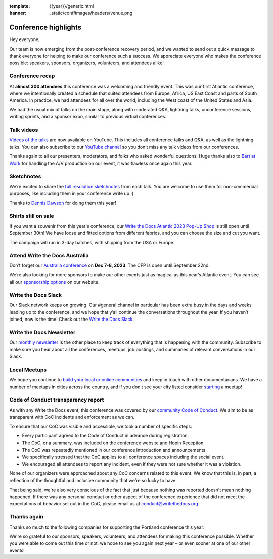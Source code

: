 :template: {{year}}/generic.html
:banner: _static/conf/images/headers/venue.png

.. post:: Sept 20, 2023
   :tags: recap, thanks, {{year}}, {{shortcode}}-{{year}}

Conference highlights
===============================================

Hey everyone,

Our team is now emerging from the post-conference recovery period, and we wanted to send out a quick message to thank everyone for helping to make our conference such a success. 
We appreciate everyone who makes the conference possible: speakers, sponsors, organizers, volunteers, and attendees alike!

Conference recap
----------------

At **almost 300 attendees** this conference was a welcoming and friendly event.
This was our first Atlantic conference, where we intentionally created a schedule that suited attendees from Europe, Africa, US East Coast and parts of South America. In practice, we had attendees for all over the world, including the West coast of the United States and Asia. 

We had the usual mix of talks on the main stage, along with moderated Q&A, lightning talks, unconference sessions, writing sprints, and a sponsor expo, similar to previous virtual conferences.

Talk videos
-----------

`Videos of the talks`_ are now available on YouTube. This includes all conference talks and Q&A, as well as the lightning talks.
You can also subscribe to our `YouTube channel`_ so you don’t miss any talk videos from our conferences.

Thanks again to all our presenters, moderators, and folks who asked wonderful questions!
Huge thanks also to `Bart at Work`_ for handling the A/V production on our event, it was flawless once again this year.

.. _Videos of the talks: https://youtube.com/playlist?list=PLZAeFn6dfHplddJfvbke1bpUzZGozb2Yj&si=AOwsHHgwGEXqbUm0
.. _Bart at Work: https://www.bartatwork.com/
.. _YouTube channel: https://www.youtube.com/writethedocs

Sketchnotes
-----------

We’re excited to share the `full resolution sketchnotes`_ from each talk. You are welcome to use them for non-commercial purposes, like including them in your conference write up ;)

Thanks to `Dennis Dawson`_ for doing them this year!

.. _full resolution sketchnotes: https://flic.kr/s/aHBqjAVj5o
.. _Dennis Dawson: https://dennissdawson.wixsite.com/mr--dawson/portfolio

Shirts still on sale
--------------------

If you want a souvenir from this year's conference, our `Write the Docs Atlantic 2023 Pop-Up Shop <https://shirt.writethedocs.org/>`_ is still open until September 30th!
We have loose and fitted options from different fabrics, and you can choose the size and cut you want.

The campaign will run in 3-day batches, with shipping from the USA or Europe.

Attend Write the Docs Australia 
-----------------------------------------------

Don’t forget our `Australia conference`_ on **Dec 7-8, 2023**. The CFP is open until September 22nd.

We’re also looking for more sponsors to make our other events just as magical as this year’s Atlantic event. You can see all our `sponsorship options`_ on our website.

.. _Australia conference: https://www.writethedocs.org/conf/australia/2023/
.. _sponsorship options: https://www.writethedocs.org/sponsorship/

Write the Docs Slack
--------------------

Our Slack network keeps on growing. Our #general channel in particular has been extra busy in the days and weeks leading up to the conference, and we hope that y’all continue the conversations throughout the year. If you haven’t joined, now is the time! 
Check out the `Write the Docs Slack`_.

.. _Write the Docs Slack: http://www.writethedocs.org/slack/

Write the Docs Newsletter
-------------------------

Our `monthly newsletter`_ is the other place to keep track of everything that is happening with the community. 
Subscribe to make sure you hear about all the conferences, meetups, job postings, and summaries of relevant conversations in our Slack.

.. _monthly newsletter: http://writethedocs.org/newsletter/

Local Meetups
-------------

We hope you continue to `build your local or online communities`_ and keep in touch with other documentarians. 
We have a number of meetups in cities across the country, and if you don’t see your city listed consider `starting`_ a meetup!

.. _build your local or online communities: http://www.writethedocs.org/meetups/
.. _starting: http://www.writethedocs.org/organizer-guide/meetups/starting/

Code of Conduct transparency report
-----------------------------------

As with any Write the Docs event, this conference was covered by our `community Code of Conduct <https://www.writethedocs.org/code-of-conduct/>`__.
We aim to be as transparent with CoC incidents and enforcement as we can.

To ensure that our CoC was visible and accessible, we took a number of specific steps:

- Every participant agreed to the Code of Conduct in advance during registration.
- The CoC, or a summary, was included on the conference website and Hopin Reception
- The CoC was repeatedly mentioned in our conference introduction and announcements.
- We specifically stressed that the CoC applies to all conference spaces including the social event.
- We encouraged all attendees to report any incident, even if they were not sure whether it was a violation.

None of our organizers were approached about any CoC concerns related to this event.
We know that this is, in part, a reflection of the thoughtful and inclusive community that we're so lucky to have.

That being said, we're also very conscious of the fact that just because nothing was reported doesn't mean nothing happened. 
If there was any personal conduct or other aspect of the conference experience that did not meet the expectations of behavior set out in the CoC, please email us at `conduct@writethedocs.org <mailto:conduct@writethedocs.org>`_.

Thanks again
------------

Thanks so much to the following companies for supporting the Portland conference this year:

.. datatemplate::
   :source: /_data/{{shortcode}}-{{year}}-config.yaml
   :template: {{year}}/sponsors-simplelist.rst

We're so grateful to our sponsors, speakers, volunteers, and attendees for making this conference possible. Whether you were able to come out this time or not, we hope to see you again next year – or
even sooner at one of our other events!
